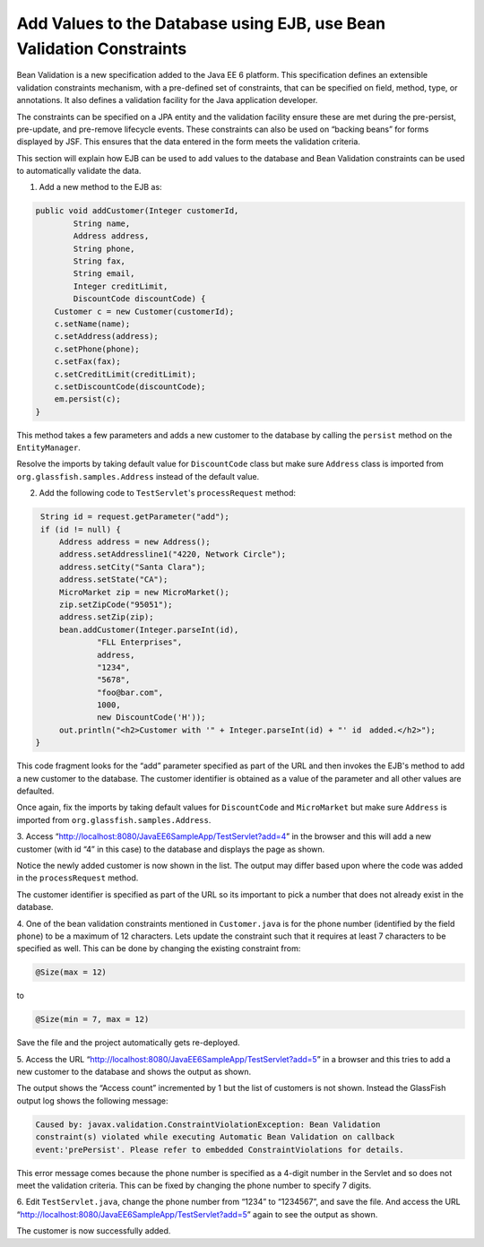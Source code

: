 Add Values to the Database using EJB, use Bean Validation Constraints
===========================================================================

Bean Validation is a new specification added to the Java EE 6 platform. This specification
defines an extensible validation constraints mechanism, with a pre-defined set of constraints,
that can be specified on field, method, type, or annotations. It also defines a validation facility
for the Java application developer.

The constraints can be specified on a JPA entity and the validation facility ensure these are
met during the pre-persist, pre-update, and pre-remove lifecycle events. These constraints
can also be used on “backing beans” for forms displayed by JSF. This ensures that the data
entered in the form meets the validation criteria.

.. note::
This section will explain how EJB can be used to add values to the database and Bean
Validation constraints can be used to automatically validate the data.

1. Add a new method to the EJB as:

.. code-block:: java

    public void addCustomer(Integer customerId, 
            String name, 
            Address address, 
            String phone, 
            String fax, 
            String email, 
            Integer creditLimit, 
            DiscountCode discountCode) {
        Customer c = new Customer(customerId);
        c.setName(name);
        c.setAddress(address);
        c.setPhone(phone);
        c.setFax(fax);
        c.setCreditLimit(creditLimit);
        c.setDiscountCode(discountCode);
        em.persist(c);
    }

This method takes a few parameters and adds a new customer to the database by calling the
``persist`` method on the ``EntityManager``.

Resolve the imports by taking default value for ``DiscountCode`` class but make sure
``Address`` class is imported from ``org.glassfish.samples.Address`` instead of the default
value.

2. Add the following code to ``TestServlet``'s ``processRequest`` method:

.. code-block:: java

     String id = request.getParameter("add");
     if (id != null) {
         Address address = new Address();
         address.setAddressline1("4220, Network Circle");
         address.setCity("Santa Clara");
         address.setState("CA");
         MicroMarket zip = new MicroMarket();
         zip.setZipCode("95051");
         address.setZip(zip);
         bean.addCustomer(Integer.parseInt(id),
                 "FLL Enterprises", 
                 address, 
                 "1234", 
                 "5678", 
                 "foo@bar.com", 
                 1000, 
                 new DiscountCode('H'));
         out.println("<h2>Customer with '" + Integer.parseInt(id) + "' id　added.</h2>");
    }

This code fragment looks for the “add” parameter specified as part of the URL and then
invokes the EJB's method to add a new customer to the database. The customer identifier is
obtained as a value of the parameter and all other values are defaulted.

Once again, fix the imports by taking default values for ``DiscountCode`` and ``MicroMarket``
but make sure ``Address`` is imported from ``org.glassfish.samples.Address``.

3. Access “http://localhost:8080/JavaEE6SampleApp/TestServlet?add=4” in the browser and
this will add a new customer (with id “4” in this case) to the database and displays the page
as shown.

Notice the newly added customer is now shown in the list. The output may differ based upon
where the code was added in the ``processRequest`` method. 

.. note::
The customer identifier is specified as part of the URL so its important to pick a number
that does not already exist in the database.

4. One of the bean validation constraints mentioned in ``Customer.java`` is for the phone
number (identified by the field ``phone``) to be a maximum of 12 characters. Lets update the
constraint such that it requires at least 7 characters to be specified as well. This can be done
by changing the existing constraint from:

.. code-block:: java

    @Size(max = 12)

to

.. code-block:: java

    @Size(min = 7, max = 12)

Save the file and the project automatically gets re-deployed.

5. Access the URL  “http://localhost:8080/JavaEE6SampleApp/TestServlet?add=5” in a
browser and this tries to add a new customer to the database and shows the output as
shown.

The output shows the “Access count” incremented by 1 but the list of customers is not shown.
Instead the GlassFish output log shows the following message:

.. code-block::

    Caused by: javax.validation.ConstraintViolationException: Bean Validation
    constraint(s) violated while executing Automatic Bean Validation on callback
    event:'prePersist'. Please refer to embedded ConstraintViolations for details.

This error message comes because the phone number is specified as a 4-digit number in the
Servlet and so does not meet the validation criteria. This can be fixed by changing the phone
number to specify 7 digits.

6. Edit ``TestServlet.java``, change the phone number from “1234” to “1234567”, and save
the file. And access the URL “http://localhost:8080/JavaEE6SampleApp/TestServlet?add=5”
again to see the output as shown.

The customer is now successfully added.
